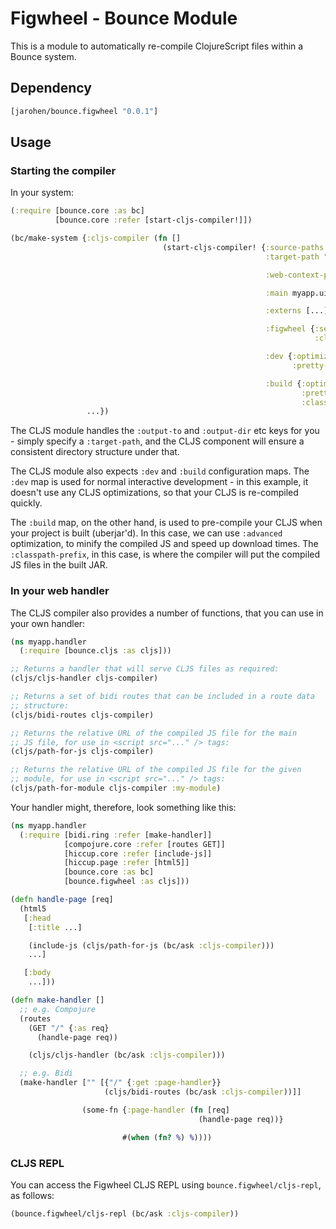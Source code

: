 * Figwheel - Bounce Module

This is a module to automatically re-compile ClojureScript files
within a Bounce system.

** Dependency

#+BEGIN_SRC clojure
  [jarohen/bounce.figwheel "0.0.1"]
#+END_SRC

** Usage

*** Starting the compiler

In your system:

#+BEGIN_SRC clojure
  (:require [bounce.core :as bc]
            [bounce.core :refer [start-cljs-compiler!]])

  (bc/make-system {:cljs-compiler (fn []
                                    (start-cljs-compiler! {:source-paths #{"ui-src"}
                                                           :target-path "target/cljs/"

                                                           :web-context-path "/js"

                                                           :main myapp.ui.app

                                                           :externs [...]

                                                           :figwheel {:server {:css-dirs ["/tmp/project/css"]}
                                                                      :client {:on-jsload "example.app/reload!"}}

                                                           :dev {:optimizations :none
                                                                 :pretty-print? true}

                                                           :build {:optimizations :advanced
                                                                   :pretty-print? false
                                                                   :classpath-prefix "js"}}))
                   ...})
#+END_SRC

The CLJS module handles the =:output-to= and =:output-dir= etc keys
for you - simply specify a =:target-path=, and the CLJS component will
ensure a consistent directory structure under that.

The CLJS module also expects =:dev= and =:build= configuration
maps. The =:dev= map is used for normal interactive development - in
this example, it doesn't use any CLJS optimizations, so that your CLJS
is re-compiled quickly.

The =:build= map, on the other hand, is used to pre-compile your CLJS
when your project is built (uberjar'd). In this case, we can use
=:advanced= optimization, to minify the compiled JS and speed up
download times. The =:classpath-prefix=, in this case, is where the
compiler will put the compiled JS files in the built JAR.

*** In your web handler

The CLJS compiler also provides a number of functions, that you can
use in your own handler:

#+BEGIN_SRC clojure
  (ns myapp.handler
    (:require [bounce.cljs :as cljs]))

  ;; Returns a handler that will serve CLJS files as required:
  (cljs/cljs-handler cljs-compiler)

  ;; Returns a set of bidi routes that can be included in a route data
  ;; structure:
  (cljs/bidi-routes cljs-compiler)

  ;; Returns the relative URL of the compiled JS file for the main
  ;; JS file, for use in <script src="..." /> tags:
  (cljs/path-for-js cljs-compiler)

  ;; Returns the relative URL of the compiled JS file for the given
  ;; module, for use in <script src="..." /> tags:
  (cljs/path-for-module cljs-compiler :my-module)
#+END_SRC

Your handler might, therefore, look something like this:

#+BEGIN_SRC clojure
  (ns myapp.handler
    (:require [bidi.ring :refer [make-handler]]
              [compojure.core :refer [routes GET]]
              [hiccup.core :refer [include-js]]
              [hiccup.page :refer [html5]]
              [bounce.core :as bc]
              [bounce.figwheel :as cljs]))

  (defn handle-page [req]
    (html5
     [:head
      [:title ...]

      (include-js (cljs/path-for-js (bc/ask :cljs-compiler)))
      ...]

     [:body
      ...]))

  (defn make-handler []
    ;; e.g. Compojure
    (routes
      (GET "/" {:as req}
        (handle-page req))

      (cljs/cljs-handler (bc/ask :cljs-compiler)))

    ;; e.g. Bidi
    (make-handler ["" [{"/" {:get :page-handler}}
                       (cljs/bidi-routes (bc/ask :cljs-compiler))]]

                  (some-fn {:page-handler (fn [req]
                                            (handle-page req))}

                           #(when (fn? %) %))))
#+END_SRC

*** CLJS REPL

You can access the Figwheel CLJS REPL using ~bounce.figwheel/cljs-repl~, as follows:

#+BEGIN_SRC clojure
  (bounce.figwheel/cljs-repl (bc/ask :cljs-compiler))
#+END_SRC
